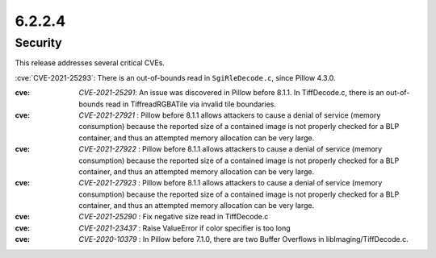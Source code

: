 6.2.2.4
-------

Security
========

This release addresses several critical CVEs.

:cve:`CVE-2021-25293`: There is an out-of-bounds read in ``SgiRleDecode.c``,
since Pillow 4.3.0.

:cve: `CVE-2021-25291`: An issue was discovered in Pillow before 8.1.1. In TiffDecode.c, there is an out-of-bounds read in TiffreadRGBATile via invalid tile boundaries.

:cve: `CVE-2021-27921` : Pillow before 8.1.1 allows attackers to cause a denial of service (memory consumption) because the reported size of a contained image is not properly checked for a BLP container, and thus an attempted memory allocation can be very large.

:cve: `CVE-2021-27922` : Pillow before 8.1.1 allows attackers to cause a denial of service (memory consumption) because the reported size of a contained image is not properly checked for a BLP container, and thus an attempted memory allocation can be very large.

:cve: `CVE-2021-27923` : Pillow before 8.1.1 allows attackers to cause a denial of service (memory consumption) because the reported size of a contained image is not properly checked for a BLP container, and thus an attempted memory allocation can be very large.

:cve: `CVE-2021-25290` : Fix negative size read in TiffDecode.c

:cve: `CVE-2021-23437` : Raise ValueError if color specifier is too long

:cve: `CVE-2020-10379` : In Pillow before 7.1.0, there are two Buffer Overflows in libImaging/TiffDecode.c.
